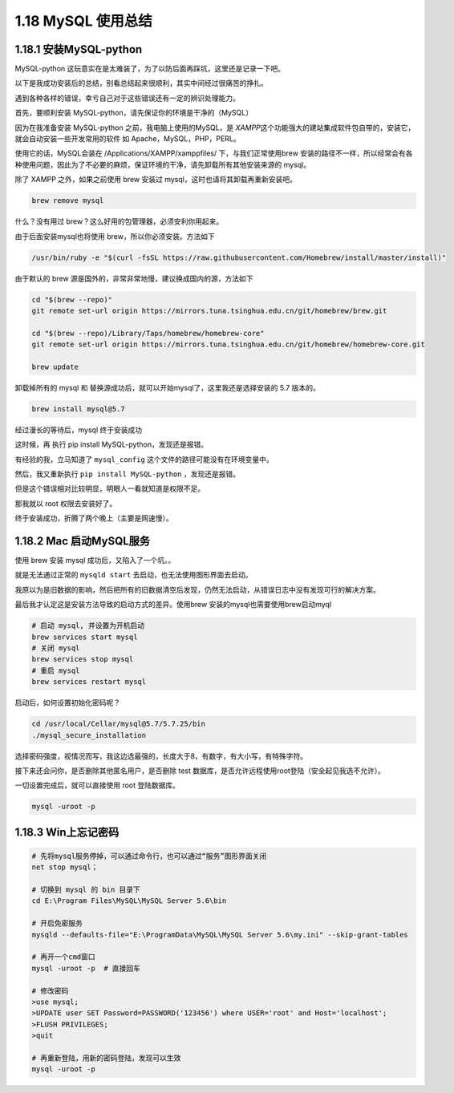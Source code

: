 1.18 MySQL 使用总结
===================

1.18.1 安装MySQL-python
-----------------------

MySQL-python
这玩意实在是太难装了，为了以防后面再踩坑，这里还是记录一下吧。

以下是我成功安装后的总结，别看总结起来很顺利，其实中间经过很痛苦的挣扎。

遇到各种各样的错误，幸亏自己对于这些错误还有一定的辨识处理能力。

首先，要顺利安装 MySQL-python，请先保证你的环境是干净的（MySQL）

因为在我准备安装 MySQL-python 之前，我电脑上使用的MySQL，是
*XAMPP*\ 这个功能强大的建站集成软件包自带的，安装它，就会自动安装一些开发常用的软件
如 Apache，MySQL，PHP，PERL。

使用它的话，MySQL会装在 /Applications/XAMPP/xamppfiles/
下，与我们正常使用brew
安装的路径不一样，所以经常会有各种使用问题，因此为了不必要的麻烦，保证环境的干净，请先卸载所有其他安装来源的
mysql。

除了 XAMPP 之外，如果之前使用 brew 安装过
mysql，这时也请将其卸载再重新安装吧。

.. code:: shell

   brew remove mysql

什么？没有用过 brew？这么好用的包管理器，必须安利你用起来。

由于后面安装mysql也将使用 brew，所以你必须安装。方法如下

.. code:: shell

   /usr/bin/ruby -e "$(curl -fsSL https://raw.githubusercontent.com/Homebrew/install/master/install)"

由于默认的 brew 源是国外的，非常非常地慢，建议换成国内的源，方法如下

.. code:: shell

   cd "$(brew --repo)"
   git remote set-url origin https://mirrors.tuna.tsinghua.edu.cn/git/homebrew/brew.git

   cd "$(brew --repo)/Library/Taps/homebrew/homebrew-core"
   git remote set-url origin https://mirrors.tuna.tsinghua.edu.cn/git/homebrew/homebrew-core.git

   brew update

卸载掉所有的 mysql 和
替换源成功后，就可以开始mysql了，这里我还是选择安装的 5.7 版本的。

.. code:: shell

   brew install mysql@5.7

经过漫长的等待后，mysql 终于安装成功

|image0|

这时候，再 执行 pip install MySQL-python，发现还是报错。

|image1|

有经验的我，立马知道了 ``mysql_config``
这个文件的路径可能没有在环境变量中。

|image2|

然后，我又重新执行 ``pip install MySQL-python`` ，发现还是报错。

|image3|

但是这个错误相对比较明显，明眼人一看就知道是权限不足。

那我就以 root 权限去安装好了。

|image4|

终于安装成功，折腾了两个晚上（主要是网速慢）。

1.18.2 Mac 启动MySQL服务
------------------------

使用 brew 安装 mysql 成功后，又陷入了一个坑。。

就是无法通过正常的 ``mysqld start`` 去启动，也无法使用图形界面去启动。

我原以为是旧数据的影响，然后把所有的旧数据清空后发现，仍然无法启动，从错误日志中没有发现可行的解决方案。

最后我才认定这是安装方法导致的启动方式的差异。使用brew
安装的mysql也需要使用brew启动myql

.. code:: shell

   # 启动 mysql, 并设置为开机启动
   brew services start mysql
   # 关闭 mysql
   brew services stop mysql
   # 重启 mysql
   brew services restart mysql

启动后，如何设置初始化密码呢？

.. code:: shell

   cd /usr/local/Cellar/mysql@5.7/5.7.25/bin
   ./mysql_secure_installation

选择密码强度，视情况而写，我这边选最强的，长度大于8，有数字，有大小写，有特殊字符。

|image5|

接下来还会问你，是否删除其他匿名用户，是否删除 test
数据库，是否允许远程使用root登陆（安全起见我选不允许）。

一切设置完成后，就可以直接使用 root 登陆数据库。

.. code:: shell

   mysql -uroot -p

1.18.3 Win上忘记密码
--------------------

.. code:: shell


   # 先将mysql服务停掉，可以通过命令行，也可以通过“服务”图形界面关闭
   net stop mysql；

   # 切换到 mysql 的 bin 目录下
   cd E:\Program Files\MySQL\MySQL Server 5.6\bin

   # 开启免密服务
   mysqld --defaults-file="E:\ProgramData\MySQL\MySQL Server 5.6\my.ini" --skip-grant-tables

   # 再开一个cmd窗口
   mysql -uroot -p  # 直接回车

   # 修改密码
   >use mysql;
   >UPDATE user SET Password=PASSWORD('123456') where USER='root' and Host='localhost';
   >FLUSH PRIVILEGES;
   >quit

   # 再重新登陆，用新的密码登陆，发现可以生效
   mysql -uroot -p

.. |image0| image:: http://image.python-online.cn/20190615001340.png
.. |image1| image:: http://image.python-online.cn/20190615001414.png
.. |image2| image:: http://image.python-online.cn/20190615001633.png
.. |image3| image:: http://image.python-online.cn/20190615001706.png
.. |image4| image:: http://image.python-online.cn/20190615001908.png
.. |image5| image:: http://image.python-online.cn/20190615112422.png

